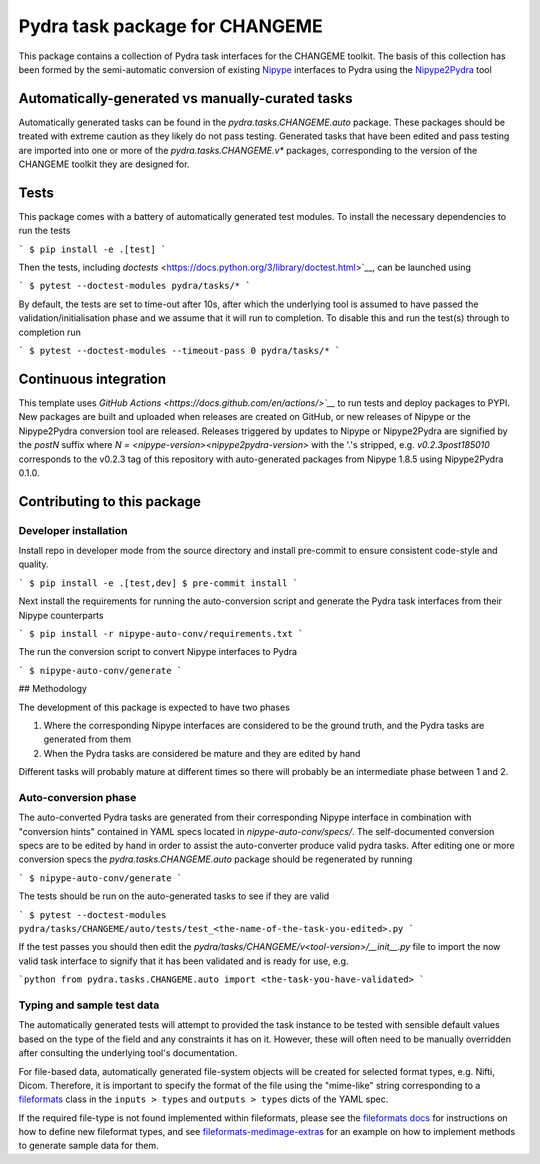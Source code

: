===============================
Pydra task package for CHANGEME
===============================

.. image:: https://github.com/nipype/pydra-CHANGEME/actions/workflows/tests.yml/badge.svg
   :target: https://github.com/nipype/pydra-CHANGEME/actions/workflows/tests.yml
.. .. image:: https://codecov.io/gh/nipype/pydra-CHANGEME/branch/main/graph/badge.svg?token=UIS0OGPST7
..    :target: https://codecov.io/gh/nipype/pydra-CHANGEME
.. image:: https://img.shields.io/pypi/pyversions/pydra-CHANGEME.svg
   :target: https://pypi.python.org/pypi/pydra-CHANGEME/
   :alt: Supported Python versions
.. image:: https://img.shields.io/pypi/v/pydra-CHANGEME.svg
   :target: https://pypi.python.org/pypi/pydra-CHANGEME/
   :alt: Latest Version


This package contains a collection of Pydra task interfaces for the CHANGEME toolkit.
The basis of this collection has been formed by the semi-automatic conversion of
existing `Nipype <https://github.com/nipy/nipype>`__ interfaces to Pydra using the
`Nipype2Pydra <https://github.com/nipype/nipype2pydra>`__ tool


Automatically-generated vs manually-curated tasks
-------------------------------------------------

Automatically generated tasks can be found in the `pydra.tasks.CHANGEME.auto` package.
These packages should be treated with extreme caution as they likely do not pass testing.
Generated tasks that have been edited and pass testing are imported into one or more of the
`pydra.tasks.CHANGEME.v*` packages, corresponding to the version of the CHANGEME toolkit
they are designed for. 

Tests
-----

This package comes with a battery of automatically generated test modules. To install
the necessary dependencies to run the tests

```
$ pip install -e .[test]
```

Then the tests, including `doctests` <https://docs.python.org/3/library/doctest.html>`__, can be launched using

```
$ pytest --doctest-modules pydra/tasks/*
```

By default, the tests are set to time-out after 10s, after which the underlying tool is
assumed to have passed the validation/initialisation phase and we assume that it will
run to completion. To disable this and run the test(s) through to completion run

```
$ pytest --doctest-modules --timeout-pass 0 pydra/tasks/*
```

Continuous integration
----------------------

This template uses `GitHub Actions <https://docs.github.com/en/actions/>`__` to run tests and
deploy packages to PYPI. New packages are built and uploaded when releases are created on
GitHub, or new releases of Nipype or the Nipype2Pydra conversion tool are released.
Releases triggered by updates to Nipype or Nipype2Pydra are signified by the `postN`
suffix where `N = <nipype-version><nipype2pydra-version>` with the '.'s stripped, e.g.
`v0.2.3post185010` corresponds to the v0.2.3 tag of this repository with auto-generated
packages from Nipype 1.8.5 using Nipype2Pydra 0.1.0.


Contributing to this package
----------------------------

Developer installation
~~~~~~~~~~~~~~~~~~~~~~


Install repo in developer mode from the source directory and install pre-commit to
ensure consistent code-style and quality.

```
$ pip install -e .[test,dev]
$ pre-commit install
```

Next install the requirements for running the auto-conversion script and generate the
Pydra task interfaces from their Nipype counterparts

```
$ pip install -r nipype-auto-conv/requirements.txt
```

The run the conversion script to convert Nipype interfaces to Pydra

```
$ nipype-auto-conv/generate
```

## Methodology

The development of this package is expected to have two phases

1. Where the corresponding Nipype interfaces are considered to be the ground truth, and
   the Pydra tasks are generated from them
2. When the Pydra tasks are considered be mature and they are edited by hand

Different tasks will probably mature at different times so there will probably be an
intermediate phase between 1 and 2.

Auto-conversion phase
~~~~~~~~~~~~~~~~~~~~~

The auto-converted Pydra tasks are generated from their corresponding Nipype interface
in combination with "conversion hints" contained in YAML specs
located in `nipype-auto-conv/specs/`. The self-documented conversion specs are
to be edited by hand in order to assist the auto-converter produce valid pydra tasks.
After editing one or more conversion specs the `pydra.tasks.CHANGEME.auto` package should
be regenerated by running

```
$ nipype-auto-conv/generate
```

The tests should be run on the auto-generated tasks to see if they are valid

```
$ pytest --doctest-modules pydra/tasks/CHANGEME/auto/tests/test_<the-name-of-the-task-you-edited>.py
```

If the test passes you should then edit the `pydra/tasks/CHANGEME/v<tool-version>/__init__.py` file
to import the now valid task interface to signify that it has been validated and is ready
for use, e.g.

```python
from pydra.tasks.CHANGEME.auto import <the-task-you-have-validated>
```

Typing and sample test data
~~~~~~~~~~~~~~~~~~~~~~~~~~~

The automatically generated tests will attempt to provided the task instance to be tested
with sensible default values based on the type of the field and any constraints it has
on it. However, these will often need to be manually overridden after consulting the
underlying tool's documentation.

For file-based data, automatically generated file-system objects will be created for
selected format types, e.g. Nifti, Dicom. Therefore, it is important to specify the
format of the file using the "mime-like" string corresponding to a
`fileformats <https://github.com/ArcanaFramework/fileformats>`__ class
in the ``inputs > types`` and ``outputs > types`` dicts of the YAML spec.

If the required file-type is not found implemented within fileformats, please see the `fileformats
docs <https://arcanaframework.github.io/fileformats/developer.html>`__ for instructions on how to define
new fileformat types, and see 
`fileformats-medimage-extras <https://github.com/ArcanaFramework/fileformats-medimage-extras/blob/6c2dabe91e95687eebc2639bb6f034cf9595ecfc/fileformats/extras/medimage/nifti.py#L30-L48>`__
for an example on how to implement methods to generate sample data for them.
